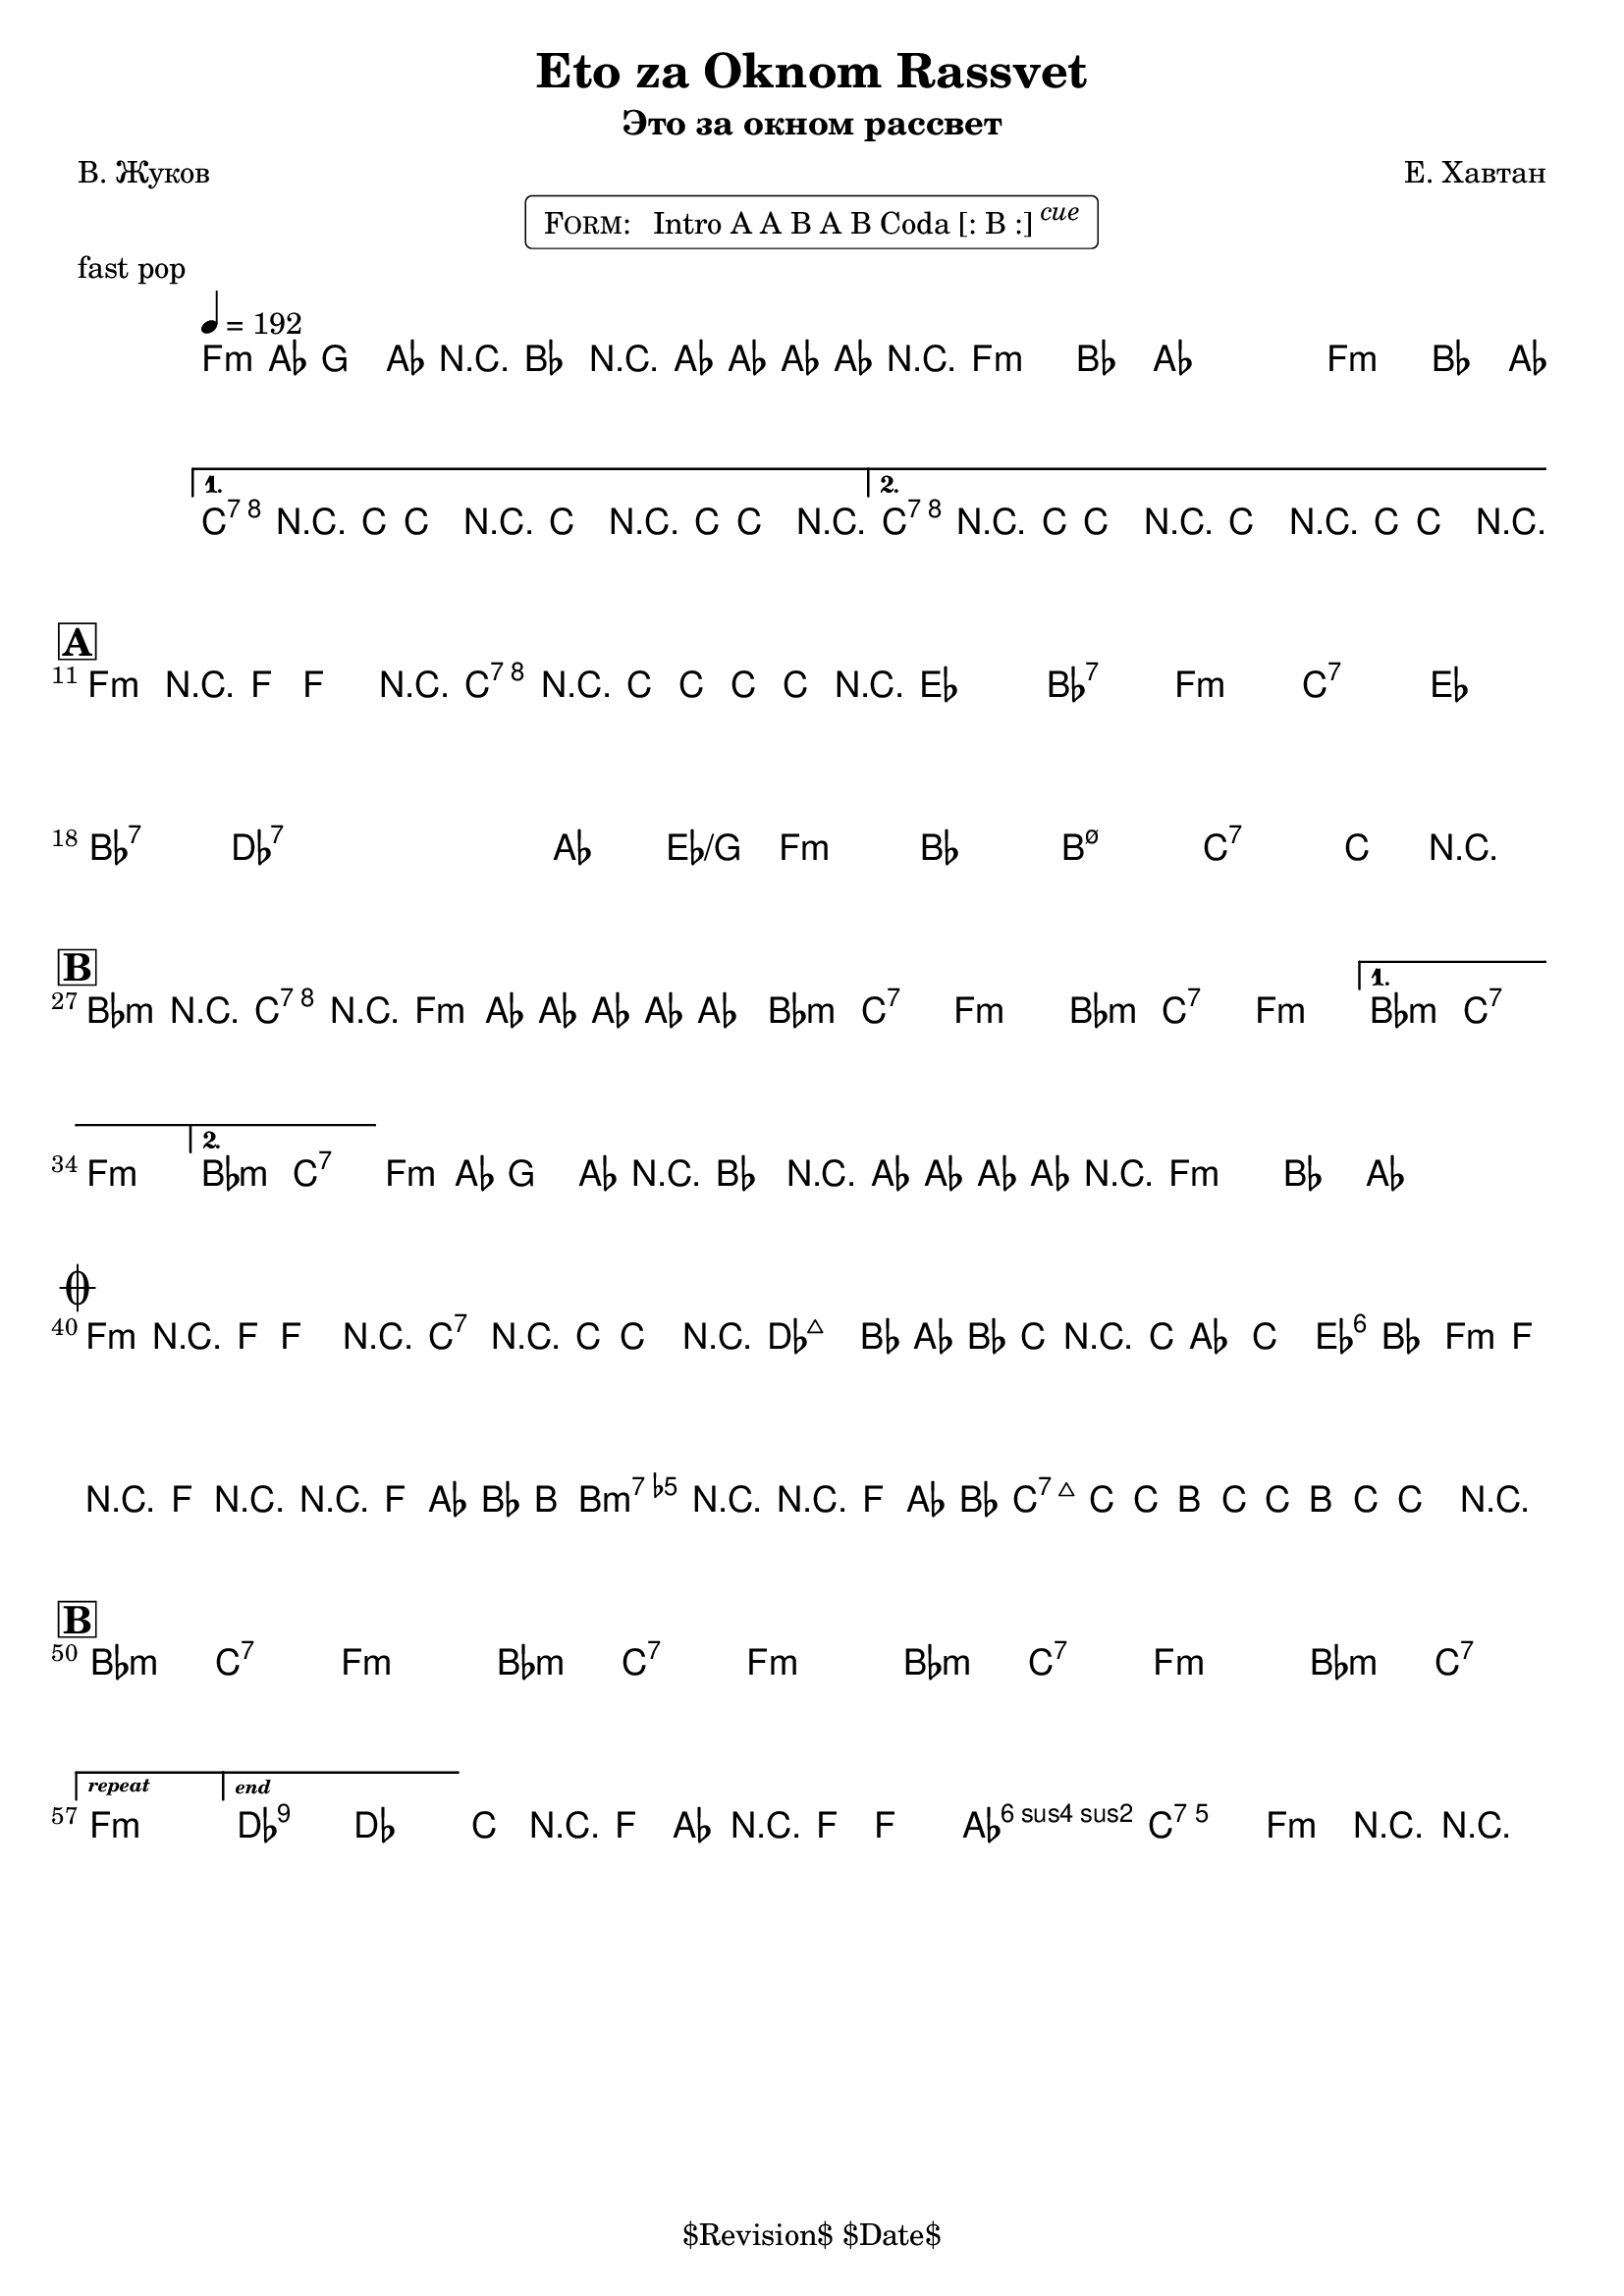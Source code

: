 \version "2.13.46"

%
% $File$
% $Date$
% $Revision$
% $Author$
%

\header {
  title = "Eto za Oknom Rassvet"
  subtitle = "Это за окном рассвет"
  subsubtitle = ""

  composer = "Е. Хавтан"
  poet = "В. Жуков"
  enteredby = "Max Deineko"

  meter = ""
  piece = "fast pop"
  version = "$Revision$"

  copyright = "" % "Transcribed and/or arranged by MaX"
  tagline = "$Revision$ $Date$" % ""
}


harm = \chords {
  \set Score.skipBars = ##t
  \set Score.markFormatter = #format-mark-box-letters

  \repeat unfold 3 { f1:m | bes4. as8 s2 | }
  c1:7 s1 c1:7 s1 |

  f1:m c:7 es bes:7 |
  f1:m c:7 es bes:7 |
  des:7 s as2 es/g f1:m |
  bes1 b:m7.5- c:7 s |

  \repeat volta 2 {
    \repeat unfold 3 { bes2:m c:7 f1:m }
  }
  \alternative{
    { bes2:m c:7 f1:m | }
    { bes2:m c:7 | }
  }
  \repeat unfold 2 {
    f1:m bes4. as8 s2 |
  }

  f1:m c:7 |
  des1 s as2 es f1:m bes b:m7.5- c:7 s |

  \repeat unfold 3 { bes2:m c:7 f1:m }
  bes2:m c:7
  f1:m

  des:7 s bes2:m c:7 f1:m

  \bar "|."
}

intoRep = \markup{ \text \bold \italic {repeat}}
intoEnd = \markup{ \text \bold \italic {end}}

mel = \relative c' {
  \set Score.skipBars = ##t
  \set Score.markFormatter = #format-mark-box-letters
  \override Staff.TimeSignature #'style = #'()

  \key f \minor
  \time 4/4
  \clef treble

  \override NoteHead #'style = #'diamond
  \repeat volta 2 {
    \repeat percent 3 {
      \tempo 4 = 192
      f4-.->
      \mf
      as8
      _\markup{\italic{gtr}}
      g4-> as8 r4 |
      bes4-.-> r8 as8-> ~ as as as r |
    }
  }
  \alternative{
    {
      c4-.->
      _\markup{\italic{fill / add band}}
      \<
      r8 c-> ~ c4 r
      c4-.-> r8 c-> ~ c4 r \!
    }
    {
      c4-.-> r8 c-> ~ c4 r \!
      c4-.-> r8 c-> ~ c4 r \!
    }
  }

  \break
  \mark \markup {\box \bold "A"}
  f,4-.->
  ^\markup { \bold \musicglyph #"scripts.segno" }
  r8 f-> ~ f4 r
  c'4-.-> r8 c-> ~ c8 c c r
  _\markup{\italic{etc}}
  s1 * 6
  s1 * 7
  c4
  _\markup {
    \hspace #-1.0
    \column {
      \line {\italic { 2.: break } \hspace #1.0 \bold {D.S.} }
      \line {\italic { 3.: fill } }
    }
  }
  r2.

  \break
  \mark \markup {\box \bold "B"}
  \repeat volta 2 {
    bes4-> r c-> r | f,4-> as8 as ~ as as as4-.
    _\markup{\italic{etc}}
    |
    s1 * 4
  }
  \alternative{
    {s1 * 2}
    {
      s1
      ^\markup { \hspace #12.2 \bold \musicglyph #"scripts.coda" }
    }
  }
  %\mark \markup { \musicglyph #"scripts.coda" }
  \repeat percent 2 {
    f4-.->
    _\markup{\italic{intro riff}}
    as8 g4-> as8 r4 |
    bes4-.-> r8 as8-> ~ as as as r
    _\markup { \hspace #24.0 \bold { D.S. al Coda } }
    |
  }

  \break
  \mark \markup { \musicglyph #"scripts.coda" }
  \repeat volta 2 {
    f4-.
    \mp
    r8 f ~ f4 r
    c4-.  r8 c ~ c4
    r
    ^\markup{\hspace #3.0 \italic cue}
  }
  \override NoteHead #'style = #'default
  c'2.
  _\markup{\italic cresc.}
  bes8 as | bes c r2. |
  \grace c,8 c'4 ~ c ~ c4 bes | as8 f r8 f r2 |
  r2 f8 as bes b ~ | b4 r4 r8 f as bes |
  b( \f c-.) c-. b( c-.) c-. b( c-.) |
  c4->_\markup{\italic{fill}} r2. |
  \override NoteHead #'style = #'diamond

  \break
  \mark \markup {\box \bold "B"}
  \bar "|:"
  s1 * 7
  _\markup{\italic{solo/refs till cue}}
  \set Score.repeatCommands = #(list (list 'volta intoRep))
  s1
  \set Score.repeatCommands = #(list '(volta #f) (list 'volta intoEnd) 'end-repeat)
  \override NoteHead #'style = #'default
  es2->
  des |
  \set Score.repeatCommands = #'((volta #f))

  c8->
  _\markup{\italic{break}}
  r f, as r f ~ f4-. | as2-> g-> | f4-> r4 r2 |
}

\markup {
    \fill-line { % This centers the words, which looks nicer
    \hspace #1.0 % gives the fill-line something to work with
    \rounded-box \pad-markup #0.3 {
      \column {
        \line{
          \hspace #0.5
          \smallCaps Form:
          \hspace #1
          Intro A A B A B Coda [: B :] \super \small \italic cue
          \hspace #0.5
        }
      }
    }
    \hspace #1.0 % gives the fill-line something to work with
  }
}

\score {
  \transpose c c {
    <<
      \harm
      \mel
    >>
  }
}

\layout {
  ragged-last = ##f
}
